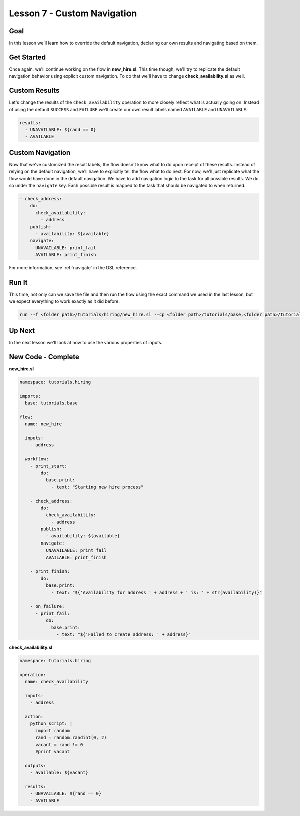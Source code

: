 Lesson 7 - Custom Navigation
============================

Goal
----

In this lesson we'll learn how to override the default navigation,
declaring our own results and navigating based on them.

Get Started
-----------

Once again, we'll continue working on the flow in **new_hire.sl**. This
time though, we'll try to replicate the default navigation behavior
using explicit custom navigation. To do that we'll have to change
**check_availability.sl** as well.

Custom Results
--------------

Let's change the results of the ``check_availability`` operation to more
closely reflect what is actually going on. Instead of using the default
``SUCCESS`` and ``FAILURE`` we'll create our own result labels named
``AVAILABLE`` and ``UNAVAILABLE``.

.. code-block:: yaml

    results:
      - UNAVAILABLE: ${rand == 0}
      - AVAILABLE

Custom Navigation
-----------------

Now that we've customized the result labels, the flow doesn't know what
to do upon receipt of these results. Instead of relying on the default
navigation, we'll have to explicitly tell the flow what to do next. For
now, we'll just replicate what the flow would have done in the default
navigation. We have to add navigation logic to the task for all possible
results. We do so under the ``navigate`` key. Each possible result is
mapped to the task that should be navigated to when returned.

.. code-block:: yaml

    - check_address:
        do:
          check_availability:
            - address
        publish:
          - availability: ${available}
        navigate:
          UNAVAILABLE: print_fail
          AVAILABLE: print_finish

For more information, see :ref:`navigate` in the DSL reference.

Run It
------

This time, not only can we save the file and then run the flow using the
exact command we used in the last lesson, but we expect everything to
work exactly as it did before.

.. code-block:: bash

    run --f <folder path>/tutorials/hiring/new_hire.sl --cp <folder path>/tutorials/base,<folder path>/tutorials/hiring --i address=john.doe@somecompany.com

Up Next
-------

In the next lesson we'll look at how to use the various properties of
inputs.

New Code - Complete
-------------------

**new_hire.sl**

.. code-block:: yaml

    namespace: tutorials.hiring

    imports:
      base: tutorials.base

    flow:
      name: new_hire

      inputs:
        - address

      workflow:
        - print_start:
            do:
              base.print:
                - text: "Starting new hire process"

        - check_address:
            do:
              check_availability:
                - address
            publish:
              - availability: ${available}
            navigate:
              UNAVAILABLE: print_fail
              AVAILABLE: print_finish

        - print_finish:
            do:
              base.print:
                - text: "${'Availability for address ' + address + ' is: ' + str(availability)}"

        - on_failure:
          - print_fail:
              do:
                base.print:
                  - text: "${'Failed to create address: ' + address}"

**check_availability.sl**

.. code-block:: yaml

    namespace: tutorials.hiring

    operation:
      name: check_availability

      inputs:
        - address

      action:
        python_script: |
          import random
          rand = random.randint(0, 2)
          vacant = rand != 0
          #print vacant

      outputs:
        - available: ${vacant}

      results:
        - UNAVAILABLE: ${rand == 0}
        - AVAILABLE
